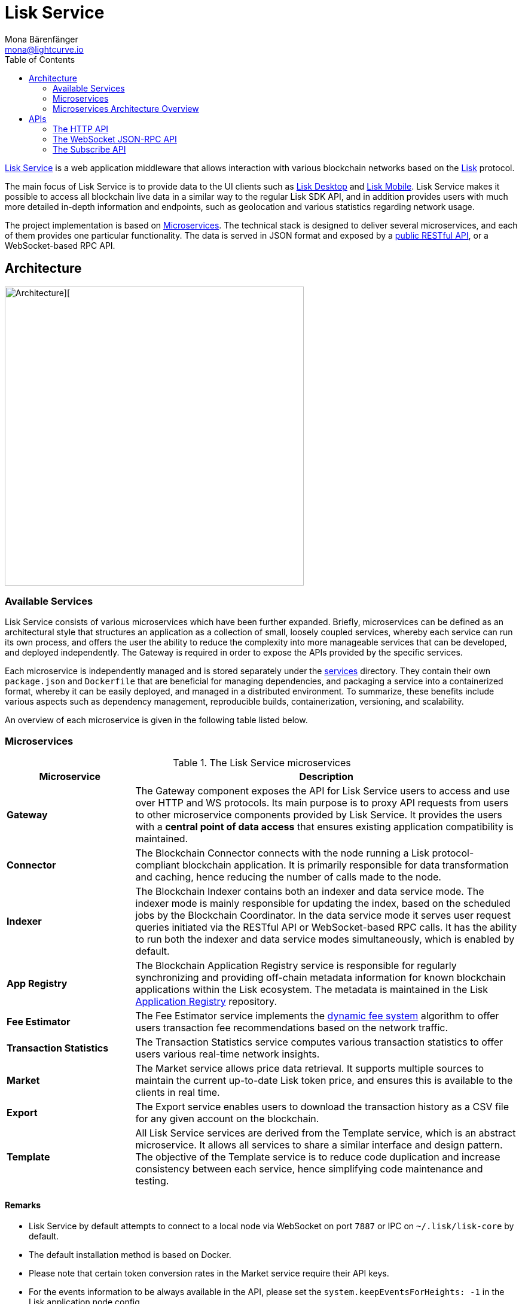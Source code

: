= Lisk Service
Mona Bärenfänger <mona@lightcurve.io>
:description: Describes the general purpose, architecture and usage of Lisk Service.
:toc:
:idseparator: -
:idprefix:
:imagesdir: ../assets/images
:page-no-previous: true
// :docs_general: ROOT::
:lisk-docs: beta@ROOT::

:url_api_mainnet: https://service.lisk.com/api/v3
:url_api_testnet: https://testnet-service.lisk.com/api/v3
:url_rpc_api_mainnet: wss://service.lisk.com/rpc-v3
:url_rpc_api_testnet: wss://testnet-service.lisk.com/rpc-v3
:url_subscribe_api_mainnet: wss://service.lisk.com/blockchain
:url_subscribe_api_testnet: wss://testnet-service.lisk.com/blockchain
:url_electrumx_docs: https://electrumx.readthedocs.io/en/latest/
:url_github_lisk_explorer: https://github.com/LiskHQ/lisk-explorer
:url_github_lisk_service: https://github.com/LiskHQ/lisk-service
:url_github_leveldb: https://github.com/google/leveldb
:url_lisk_wallet: https://lisk.com/wallet
:url_moleculer: https://moleculer.services/
:url_nats: http://nats.io/
:url_redis: http://redis.io
:url_npm_socketio_client: https://www.npmjs.com/package/socket.io-client
:url_services_directory: https://github.com/LiskHQ/lisk-service/tree/development/services
:url_app_registry: https://github.com/LiskHQ/app-registry
:url_dynamic_fee: https://github.com/LiskHQ/lips/blob/main/proposals/lip-0013.md
// :url_http_api: https://github.com/LiskHQ/lisk-service/blob/v0.7.0-beta.0/docs/api/version3.md
:url_http_api: reference/api.adoc
:url_websocket_api: https://github.com/LiskHQ/lisk-service/blob/v0.7.0-beta.0/docs/api/version3.md
:url_subscribe_api: https://github.com/LiskHQ/lisk-service/blob/v0.7.0-beta.0/docs/api/websocket_subscribe_api.md
:url_postman: https://www.postman.com/
:url_curl: https://curl.se/
:url_httpie: https://httpie.io/
:url_socket: https://socket.io/
:url_nodejs: https://github.com/nodejs/release#release-schedule
:url_mysql: https://dev.mysql.com/doc/relnotes/mysql/8.0/en/
:url_docker: https://www.docker.com/
:url_docker_compose: https://docs.docker.com/compose/install/
:url_gnu_make: https://www.gnu.org/software/make/
:url_gnu_tar: https://www.gnu.org/software/tar/
:url_ubuntu18: https://github.com/LiskHQ/lisk-service/blob/development/docs/prerequisites_docker_ubuntu.md
:url_ubuntu20: https://github.com/LiskHQ/lisk-service/blob/development/docs/prerequisites_docker_ubuntu.md
:url_debian: https://github.com/LiskHQ/lisk-service/blob/development/docs/prerequisites_docker_debian.md
:url_macos: https://github.com/LiskHQ/lisk-service/blob/development/docs/prerequisites_docker_macos.md
// :url_repo: https://github.com/LiskHQ/lisk-service/releases
:url_service-source: https://github.com/LiskHQ/lisk-service/blob/development/docs/build_from_source.md
:url_service_config: https://github.com/LiskHQ/lisk-service/blob/development/docs/config_options.md
// TODO: update above GH lisk-service links to main when production is released

:url_api_http_testnet:  {lisk-docs}api/lisk-service-http-testnet.adoc
:url_api_http:  {lisk-docs}api/lisk-service-http.adoc
:url_api_rpc:   {lisk-docs}api/lisk-node-rpc.adoc
:url_api_subscribe:  {lisk-docs}api/lisk-service-pubsub.adoc
:url_config:  configuration/docker.adoc
:url_protocol:  {lisk-docs}understand-blockchain/lisk-protocol/index.adoc
:url_setup:  setup/docker.adoc

{url_github_lisk_service}[Lisk Service^] is a web application middleware that allows interaction with various blockchain networks based on the xref:{url_protocol}[Lisk] protocol.


The main focus of Lisk Service is to provide data to the UI clients such as {url_lisk_wallet}[Lisk Desktop] and {url_lisk_wallet}[Lisk Mobile].
Lisk Service makes it possible to access all blockchain live data in a similar way to the regular Lisk SDK API, and in addition provides users with much more detailed in-depth information and endpoints, such as geolocation and various statistics regarding network usage.

The project implementation is based on <<microservices>>.
The technical stack is designed to deliver several microservices, and each of them provides one particular functionality.
The data is served in JSON format and exposed by a xref:{url_api_http}[public RESTful API], or a WebSocket-based RPC API.
//TODO: Add in a link for the Websocket RPC API when the docs are updated.

== Architecture

image::architecture.png[Architecture][,500 ,align="center"]

=== Available Services

Lisk Service consists of various microservices which have been further expanded.
Briefly, microservices can be defined as an architectural style that structures an application as a collection of small, loosely coupled services, whereby each service can run its own process, and offers the user the ability to reduce the complexity into more manageable services that can be developed, and deployed independently.
//offering the users the ability to build small independent services these enable the user to and are used and possess the ability to run independently of each other.
The Gateway is required in order to expose the APIs provided by the specific services.

Each microservice is independently managed and is stored separately under the {url_services_directory}[services^] directory.
They contain their own `package.json` and `Dockerfile` that are beneficial for managing dependencies, and packaging a service into a containerized format, whereby it can be easily deployed, and managed in a distributed environment.
To summarize, these benefits include various aspects such as dependency management, reproducible builds, containerization, versioning, and scalability.

An overview of each microservice is given in the following table listed below.

[[microservices]]
=== Microservices

//TODO:Update components list

[cols="1,3", options="header"]
.The Lisk Service microservices
|===
|Microservice |Description

|*Gateway*
|The Gateway component exposes the API for Lisk Service users to access and use over HTTP and WS protocols.
Its main purpose is to proxy API requests from users to other microservice components provided by Lisk Service.
It provides the users with a **central point of data access** that ensures existing application compatibility is maintained.
// provides a RESTful xref:{url_api_http}[HTTP API], which all users of Lisk Service can access and use.
// Its main purpose is to proxy API requests from users to other components provided by Lisk Service.
// It also maintains backwards compatibility when its public API is changed or replaced by a new version.
// This provides users with a **central point of data access** that never breaks existing application compatibility.

|*Connector*
|The Blockchain Connector connects with the node running a Lisk protocol-compliant blockchain application.
It is primarily responsible for data transformation and caching, hence reducing the number of calls made to the node.

|*Indexer*
|The Blockchain Indexer contains both an indexer and data service mode.
The indexer mode is mainly responsible for updating the index, based on the scheduled jobs by the Blockchain Coordinator.
In the data service mode it serves user request queries initiated via the RESTful API or WebSocket-based RPC calls.
It has the ability to run both the indexer and data service modes simultaneously, which is enabled by default.

|*App Registry*
|The Blockchain Application Registry service is responsible for regularly synchronizing and providing off-chain metadata information for known blockchain applications within the Lisk ecosystem.
The metadata is maintained in the Lisk {url_app_registry}[Application Registry^] repository.

|*Fee Estimator*
|The Fee Estimator service implements the {url_dynamic_fee}[dynamic fee system^] algorithm to offer users transaction fee recommendations based on the network traffic.

|*Transaction Statistics*
|The Transaction Statistics service computes various transaction statistics to offer users various real-time network insights.

|*Market*
|The Market service allows price data retrieval.
It supports multiple sources to maintain the current up-to-date Lisk token price, and ensures this is available to the clients in real time.

|*Export*
|The Export service enables users to download the transaction history as a CSV file for any given account on the blockchain.

|*Template*
|All Lisk Service services are derived from the Template service, which is an abstract microservice.
It allows all services to share a similar interface and design pattern.
The objective of the Template service is to reduce code duplication and increase consistency between each service, hence simplifying code maintenance and testing.
|===

==== Remarks

* Lisk Service by default attempts to connect to a local node via WebSocket on port `7887` or IPC on `~/.lisk/lisk-core` by default.
* The default installation method is based on Docker.
* Please note that certain token conversion rates in the Market service require their API keys.
* For the events information to be always available in the API, please set the `system.keepEventsForHeights: -1` in the Lisk application node config.

The following diagram below depicts an overview of the microservice architecture.
The inter-microservice communications are enabled with a message broker.
This is generally an instance of {url_redis}[Redis^] or {url_nats}[NATS^].

=== Microservices Architecture Overview

image::mservice_architecture.png[]

[[usage]]
== APIs
The Gateway service provides the following APIs, which all users of Lisk Service can access and use.


// This section below is commented out and may be used for the new docker setup guide.
// == Installation

// The default port for REST API requests and Socket.IO-based communication is `9901`.
// The API is accessible through the URL `http://localhost:9901` when running locally.
// The REST API is accessible via HTTP clients such as {url_postman}[Postman^], {url_curl}[cURL^] and {url_curl}[HTTPie^].

// The WebSocket-based APIs can be accessed with the help of the {url_socket}[Socket.IO^] library that is available for many programming languages and frameworks.

// To perform the installation ensure the following dependencies listed below are installed:

// * {url_nodejs}[NodeJS Active LTS - v16.15.0^]
// * {url_mysql}[MySQL - v8.0.29^]
// * {url_docker}[Docker] with {url_docker_compose}[Docker compose]
// * {url_gnu_make}[GNU Make] and {url_gnu_tar}[GNU Tar]

//In order to obtain comprehensive guidance on installing the necessary dependencies for the different operating systems, adhere to the relevant instructions that pertain to your specific operating system as shown below:


// [tabs]
// =====
// Linux::
// +
// --
// * {url_ubuntu18}[Ubuntu 18.04 LTS Bionic Beaver^]
// * {url_ubuntu20}[Ubuntu 20.04 LTS Focal Fossa^]
// * {url_debian}[Debian 10 Buster^]
// --
// MacOS::
// +
// --
// * {url_macos}[MacOS 10.15 Catalina^]
// --
// =====




// Retrieve the latest release from the {url_repo}[official repository^].

// Unpack the source code archive by executing the following commands listed below:

// [source,bash]
// ----
// tar -xf lisk-service-x.y.z.tar.gz
// cd lisk-service
// ----

// The above commands retrieve the entire source code, however, this does not cover building a custom version of Lisk Service.
// For more information refer to this document: {url_service-source}[Building Lisk Service from source^].

// ==== Docker image build

// Building a Docker image is optional.
// However, if you wish to build the local version of Lisk Service execute the following command below:

// [source,bash]
// ----
// make build
// ----
// Please note, this step is only necessary if you wish to build a custom or pre-release version of Lisk Service that does not have a pre-built Docker image published on the Docker Hub.
// The installation script chooses the last available stable version on the Docker Hub, *unless* there is no local image.

// If you are unsure about any local builds, use the `make clean` command to remove all locally built docker images.

// === Configuration

// The default configuration is sufficient to run Lisk Service against the local node.

// Before running the application copy the default docker-compose environment file as shown in the command below:

// [source,bash]
// ----
// cp docker/example.env .env
// ----

// Set the required environment variables as shown in the command below:

// [source,bash]
// ----
// $EDITOR .env
// ----

// The example snippet below assumes that the Lisk Core (or any Lisk protocol-compliant blockchain application), node is running on the host machine and not inside of a Docker container.

// [source,bash]
// ----
// ## Required
// # The local Lisk Core node WebSocket API port
// export LISK_APP_WS="ws://host.docker.internal:7667"
// ----

// When running a node inside of a Docker container, the variable needs to refer to the container as shown below:
// `LISK_APP_WS="ws://<your_docker_container>:7667"`.

// For more information, the configuration options are described here in the {url_service_config}[Lisk Service Configuration Reference^], which may also be helpful with regard to PM2-based installations.



// [[usage]]
// == APIs & Usage

Once Lisk Service is xref:{url_setup}[set up], xref:{url_config}[configured], and started, it is possible to retrieve data from the blockchain network.

Lisk Service provides the data through several alternative APIs described below:

=== The HTTP API

The xref:{url_http_api}[HTTP API] is the public RESTful API that provides blockchain data in standardized JSON format.

The HTTP API provides various endpoints that offer more extensive information in comparison to the HTTP API of that of a normal Lisk node.
This API can be utilized to build powerful wallets and user interfaces for blockchain applications which are built with the Lisk SDK.

==== Public Lisk Service APIs

There is a public HTTP API for every public Lisk blockchain network, which can be used to query the desired information from the network.

Lisk Mainnet::
* Public API base URL: `{url_api_mainnet}`
* API specification: xref:{url_api_http}[Lisk Service HTTP API reference (Mainnet)]

Lisk Testnet::
* Public API base URL: `{url_api_testnet}`
* API specification: xref:{url_api_http_testnet}[Lisk Service HTTP API reference (Testnet)]

[NOTE]
====
In the Public API base URLs listed above, in order to fetch the required entities it is necessary to add them at the end of the respective URL. e.g., `/blocks`, and `/transactions`, etc.

For example:

* https://service.lisk.com/api/v3/transactions
* https://testnet-service.lisk.com/api/v3/transactions
====

// ==== Example: Request data with curl

// .Example request: Obtain a list of the block generators in the current round.
// [source,bash]
// ----
// curl -X GET "http://localhost:9901/api/v3/generators" -H  "accept: application/json"
// ----

// .Example response
// [source,json]
// ----
// {
//   "data": [
//     {
//       "address": "lsk2jjg9ob4qh7jokpdbf7hjgqftkaq4b2925f422",
//       "name": "genesis_3",
//       "publicKey": "d16699888782b26c3e4cffd2a94910ec11d59476b2358adc442e010650afe4a9",
//       "nextAllocatedTime": 1683716840,
//       "status": "active"
//     },
//     ...
//     {
//       "address": "lskx7rscmxc3k9yokbqpxspjj92zz6fue84e2xw92",
//      "name": "genesis_1",
//       "publicKey": "44e2b746594f74272d15b6f7d18dffbf83c749bbf1babc5f1d314bdbd08f8215",
//       "nextAllocatedTime": 1683716850,
//       "status": "active"
//     },
//   ],
//   "meta": {
//     "count": 10,
//     "offset": 0,
//     "total": 103
//   }
// }
// ----

=== The WebSocket JSON-RPC API

// The JSON-RPC API provides blockchain data in standardized JSON format over a WebSocket connection.
// The API uses the `Socket.IO` library and is compatible with JSON-RPC 2.0 standard.

The {url_websocket_api}[WebSocket JSON-RPC API^] provides blockchain data in standardized JSON format.
The API uses the Socket.IO library and is compatible with JSON-RPC 2.0 standards.
This enables efficient and seamless integration within the Lisk blockchain network, coupled with offering a more responsive, and efficient alternative to the traditional HTTP based APIs.

The xref:{url_api_rpc}[RPC-API] reference provides an overview of all available RPC requests.
Almost every HTTP endpoint exposes a corresponding JSON-RPC endpoint to query over WebSocket.
The only exception is the `/export/download` endpoint.


Lisk Mainnet::
* Public API: `{url_rpc_api_mainnet}`

Lisk Testnet::
* Public API: `{url_rpc_api_testnet}`

// ==== Example: Emit to remote-procedure calls with socket.io

// [source,bash]
// ----
// node --version
// # v16.20.0
// npm i socket.io-client #<1>
// npm i jsome #<2>
// ----

// <1> Use the {url_npm_socketio_client}[socket.io-client^] to connect to the RPC API.
// <2> Optionally install `jsome` to prettify the API response.

// .rpc.js
// [source,js]
// ----
// 1. Require the dependencies
// const io = require('socket.io-client'); // The socket.io client
// const jsome = require('jsome'); // Prettifies the JSON output

// jsome.params.colored = true;

// Use local Service node
// const WS_RPC_ENDPOINT = 'ws://localhost:9901/rpc-v3';
//Use public Service node
//const WS_RPC_ENDPOINT = "wss://service.lisk.com/rpc-v3";

// 2. Connect to Lisk Service via WebSockets
// const socket = io(WS_RPC_ENDPOINT, {
//   forceNew: true,
//  transports: ['websocket']
// });

// 3. Emit the remote procedure call
// socket.emit('request', {
//   jsonrpc: '2.0',
//   method: 'get.forgers',
//   params: {limit: "5", offset: "0"} },
//   answer => {
//     // console.log(answer);
//     jsome(answer);
//     process.exit(0);
// });
// ----

// Run the above script with Node.js to receive the API response in the terminal:

// [source,bash]
// ----
// node rpc.js
// ----

=== The Subscribe API

The {url_subscribe_api}[Subscribe API^] is an event-driven API that uses a two-way streaming connection, which can notify the client about new data instantly as it arrives.
It is responsible for updating users regarding changes in the blockchain network and markets.
The Subscribe API is particularly useful for providing the user with real-time data, e.g., real-time monitoring systems, notification services, and applications that need to react immediately to specific events that occur on the blockchain.

NOTE: Check out the xref:{url_api_subscribe}[] reference for an overview of all available RPC requests.

Lisk Mainnet::
* Public API: `{url_subscribe_api_mainnet}`

Lisk Testnet::
* Public API: `{url_subscribe_api_testnet}`

//==== Example: Subscribe to events with socket.io

// Use the {url_npm_socketio_client}[socket.io-client^] to connect to the RPC API.

// [source,bash]
// ----
// npm i socket.io-client

// ----

// .subscribe.js
// [source,js]
// ----
// const io = require('socket.io-client');
// const jsome = require('jsome');

// jsome.params.colored = true;

// Uses local Service node
// const WS_SUBSCRIBE_ENDPOINT = 'ws://localhost:9901/blockchain';
// Uses public Service node
//const WS_SUBSCRIBE_ENDPOINT = "wss://service.lisk.com/blockchain";

// const socket = io(WS_SUBSCRIBE_ENDPOINT, {
// 	forceNew: true,
// 	transports: ['websocket'],
// });

// const subscribe = event => {
// 	socket.on(event, answer => {
// 		console.log(`====== ${event} ======`);
// 		// console.log(answer);
// 		jsome(answer);
// 	});
// };

// subscribe('update.block');
// subscribe('update.round');
// subscribe('update.forgers');
// subscribe('update.transactions.confirmed');
// subscribe('update.fee_estimates');

// To log all events
// [
// 	'connect', 'reconnect',
// 	'connect_error', 'connect_timeout', 'error', 'disconnect',
// 	'reconnect', 'reconnect_attempt',
// 	'reconnecting', 'reconnect_error', 'reconnect_failed',
// ].forEach(item => {
// 	socket.on(item, res => {
// 		console.log(`Event: ${item}, res: ${res || '-'}`);
// 	});
// });

// To log incoming data
// ['status'].forEach(eventName => {
// 	socket.on(eventName, newData => {
// 		console.log(
// 			`Received data from ${WS_SUBSCRIBE_ENDPOINT}/${eventName}: ${newData}`,
// 		);
// 	});
// });
// ----

// Run the above script with Node.js to receive all published events from the Subscribe API:

// [source,bash]
// ----
// node subscribe.js
// ----
